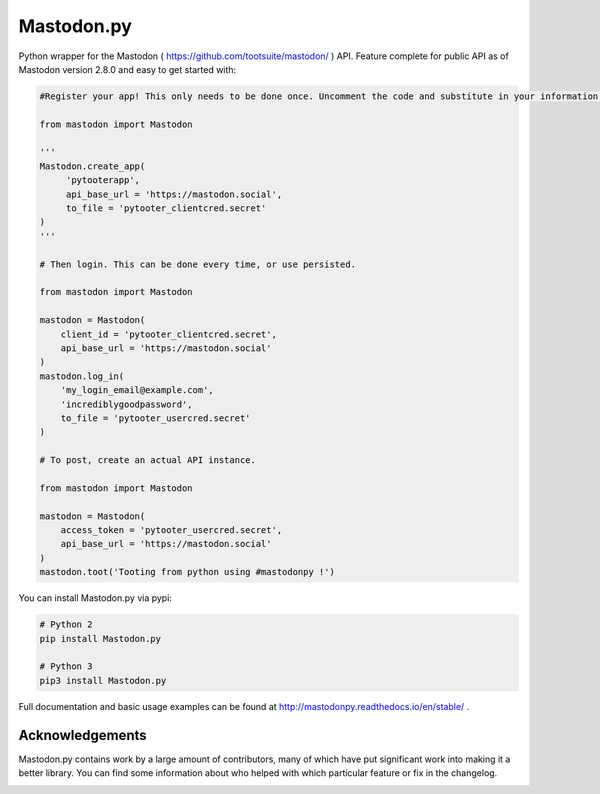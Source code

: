 Mastodon.py
===========
Python wrapper for the Mastodon ( https://github.com/tootsuite/mastodon/ ) API. 
Feature complete for public API as of Mastodon version 2.8.0 and easy to get started with:

.. code-block:: python

    #Register your app! This only needs to be done once. Uncomment the code and substitute in your information.
    
    from mastodon import Mastodon

    '''
    Mastodon.create_app(
         'pytooterapp',
         api_base_url = 'https://mastodon.social',
         to_file = 'pytooter_clientcred.secret'
    )
    '''

    # Then login. This can be done every time, or use persisted.

    from mastodon import Mastodon
    
    mastodon = Mastodon(
        client_id = 'pytooter_clientcred.secret',
        api_base_url = 'https://mastodon.social'
    )
    mastodon.log_in(
        'my_login_email@example.com',
        'incrediblygoodpassword',
        to_file = 'pytooter_usercred.secret'
    )

    # To post, create an actual API instance.

    from mastodon import Mastodon
    
    mastodon = Mastodon(
        access_token = 'pytooter_usercred.secret',
        api_base_url = 'https://mastodon.social'
    )
    mastodon.toot('Tooting from python using #mastodonpy !')

You can install Mastodon.py via pypi:

.. code-block:: Bash

   # Python 2
   pip install Mastodon.py
   
   # Python 3
   pip3 install Mastodon.py

Full documentation and basic usage examples can be found 
at http://mastodonpy.readthedocs.io/en/stable/ .

Acknowledgements
----------------
Mastodon.py contains work by a large amount of contributors, many of which have
put significant work into making it a better library. You can find some information
about who helped with which particular feature or fix in the changelog. 

.. image:: https://travis-ci.org/halcy/Mastodon.py.svg?branch=master
    :target: https://travis-ci.org/halcy/Mastodon.py
.. image:: https://codecov.io/gh/halcy/Mastodon.py/branch/master/graph/badge.svg
    :target: https://codecov.io/gh/halcy/Mastodon.py

 
